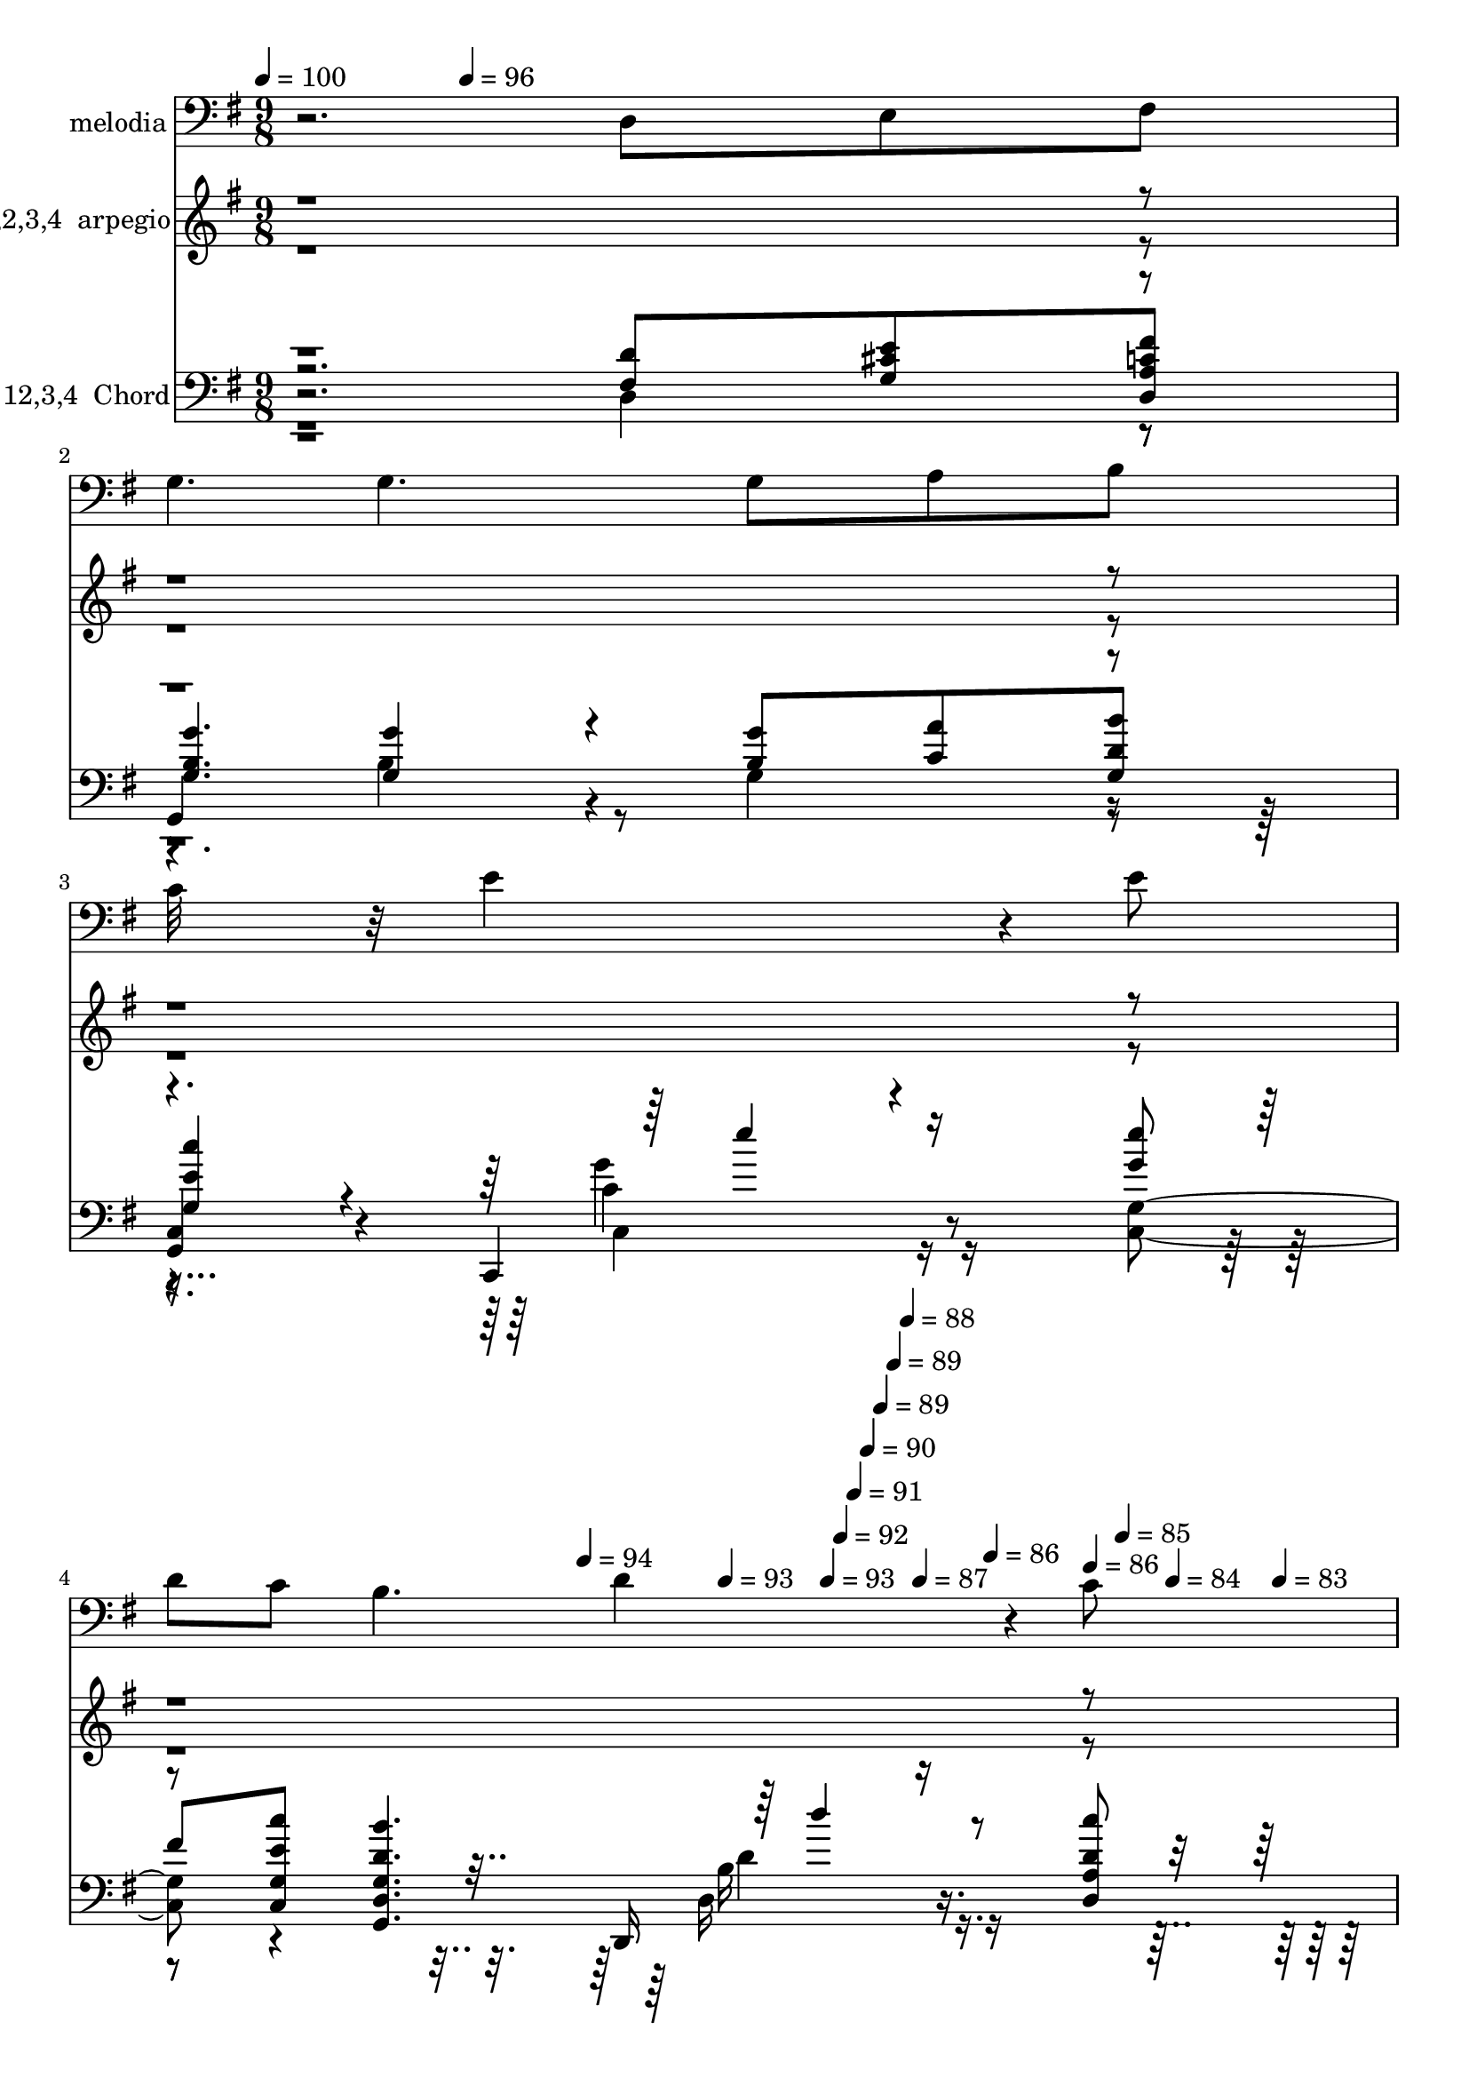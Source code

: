 % Lily was here -- automatically converted by c:/Program Files (x86)/LilyPond/usr/bin/midi2ly.py from mid/108.mid
\version "2.14.0"

\layout {
  \context {
    \Voice
    \remove "Note_heads_engraver"
    \consists "Completion_heads_engraver"
    \remove "Rest_engraver"
    \consists "Completion_rest_engraver"
  }
}

trackAchannelA = {


  \key g \major
    
  \set Staff.instrumentName = "untitled"
  
  \time 9/8 
  

  \key g \major
  
  \tempo 4 = 100 
  \skip 4. 
  \tempo 4 = 96 
  \skip 4*1727/120 
  \tempo 4 = 94 
  \skip 4*21/120 
  \tempo 4 = 93 
  \skip 4*17/120 
  \tempo 4 = 93 
  \skip 4*17/120 
  \tempo 4 = 92 
  \skip 4*18/120 
  \tempo 4 = 91 
  \skip 4*17/120 
  \tempo 4 = 90 
  \skip 4*17/120 
  \tempo 4 = 89 
  \skip 4*17/120 
  \tempo 4 = 89 
  \skip 4*17/120 
  \tempo 4 = 88 
  \skip 4*17/120 
  \tempo 4 = 87 
  \skip 4*17/120 
  \tempo 4 = 86 
  \skip 4*18/120 
  \tempo 4 = 86 
  \skip 4*17/120 
  \tempo 4 = 85 
  \skip 4*21/120 
  \tempo 4 = 84 
  \skip 4*17/120 
  \tempo 4 = 83 
  \skip 4*17/120 
  \tempo 4 = 82 
  \skip 4*18/120 
  \tempo 4 = 82 
  \skip 4*17/120 
  \tempo 4 = 81 
  \skip 4*17/120 
  \tempo 4 = 80 
  \skip 4*17/120 
  \tempo 4 = 79 
  \skip 4*17/120 
  \tempo 4 = 78 
  \skip 4*17/120 
  \tempo 4 = 77 
  \skip 4*17/120 
  \tempo 4 = 77 
  \skip 4*18/120 
  \tempo 4 = 76 
  \skip 4*17/120 
  \tempo 4 = 75 
  \skip 4*17/120 
  \tempo 4 = 74 
  \skip 4*21/120 
  \tempo 4 = 73 
  \skip 4*17/120 
  \tempo 4 = 73 
  \skip 4*18/120 
  \tempo 4 = 72 
  \skip 4*17/120 
  \tempo 4 = 71 
  \skip 4*17/120 
  \tempo 4 = 70 
  \skip 4*17/120 
  \tempo 4 = 69 
  \skip 4*17/120 
  \tempo 4 = 69 
  \skip 4*17/120 
  \tempo 4 = 68 
  \skip 4*5/120 
  \tempo 4 = 67 
  \skip 4*4/120 
  \tempo 4 = 70 
  \skip 4*4/120 
  \tempo 4 = 74 
  \skip 4*4/120 
  \tempo 4 = 77 
  \skip 4*5/120 
  \tempo 4 = 82 
  \skip 4*4/120 
  \tempo 4 = 86 
  \skip 4*4/120 
  \tempo 4 = 89 
  \skip 4*5/120 
  \tempo 4 = 93 
  \skip 4*4/120 
  \tempo 4 = 97 
  \skip 4*8091/120 
  \tempo 4 = 98 
  \skip 4*17/120 
  \tempo 4 = 97 
  \skip 4*18/120 
  \tempo 4 = 97 
  \skip 4*17/120 
  \tempo 4 = 96 
  \skip 4*17/120 
  \tempo 4 = 95 
  \skip 4*13/120 
  \tempo 4 = 94 
  \skip 4*17/120 
  \tempo 4 = 93 
  \skip 4*17/120 
  \tempo 4 = 93 
  \skip 4*17/120 
  \tempo 4 = 92 
  \skip 4*13/120 
  \tempo 4 = 91 
  \skip 4*17/120 
  \tempo 4 = 90 
  \skip 4*17/120 
  \tempo 4 = 89 
  \skip 4*17/120 
  \tempo 4 = 89 
  \skip 4*13/120 
  \tempo 4 = 88 
  \skip 4*17/120 
  \tempo 4 = 87 
  \skip 4*18/120 
  \tempo 4 = 86 
  \skip 4*17/120 
  \tempo 4 = 86 
  \skip 4*13/120 
  \tempo 4 = 85 
  \skip 4*17/120 
  \tempo 4 = 84 
  \skip 4*17/120 
  \tempo 4 = 83 
  \skip 4*17/120 
  \tempo 4 = 82 
  \skip 4*17/120 
  \tempo 4 = 82 
  \skip 4*13/120 
  \tempo 4 = 81 
  \skip 4*17/120 
  \tempo 4 = 80 
  \skip 4*17/120 
  \tempo 4 = 79 
  \skip 4*17/120 
  \tempo 4 = 78 
  \skip 4*13/120 
  \tempo 4 = 77 
  \skip 4*17/120 
  \tempo 4 = 77 
  \skip 4*18/120 
  \tempo 4 = 76 
  \skip 4*17/120 
  \tempo 4 = 75 
  \skip 4*13/120 
  \tempo 4 = 74 
  \skip 4*17/120 
  \tempo 4 = 73 
  \skip 4*17/120 
  \tempo 4 = 73 
  \skip 4*17/120 
  \tempo 4 = 72 
  \skip 4*9/120 
  \tempo 4 = 71 
  \skip 4*4/120 
  \tempo 4 = 73 
  \skip 4*4/120 
  \tempo 4 = 76 
  \skip 4*4/120 
  \tempo 4 = 79 
  \skip 4*5/120 
  \tempo 4 = 82 
  \skip 4*4/120 
  \tempo 4 = 85 
  \skip 4*4/120 
  \tempo 4 = 87 
  \skip 4*5/120 
  \tempo 4 = 90 
  \skip 4*4/120 
  \tempo 4 = 93 
  \skip 4*4/120 
  \tempo 4 = 96 
  \skip 4*7993/120 
  \tempo 4 = 97 
  \skip 4*17/120 
  \tempo 4 = 96 
  \skip 4*13/120 
  \tempo 4 = 95 
  \skip 4*13/120 
  \tempo 4 = 94 
  \skip 4*17/120 
  \tempo 4 = 93 
  \skip 4*13/120 
  \tempo 4 = 93 
  \skip 4*13/120 
  \tempo 4 = 92 
  \skip 4*13/120 
  \tempo 4 = 91 
  \skip 4*17/120 
  \tempo 4 = 90 
  \skip 4*13/120 
  \tempo 4 = 89 
  \skip 4*12/120 
  \tempo 4 = 89 
  \skip 4*13/120 
  \tempo 4 = 88 
  \skip 4*17/120 
  \tempo 4 = 87 
  \skip 4*13/120 
  \tempo 4 = 86 
  \skip 4*13/120 
  \tempo 4 = 86 
  \skip 4*13/120 
  \tempo 4 = 85 
  \skip 4*17/120 
  \tempo 4 = 84 
  \skip 4*13/120 
  \tempo 4 = 83 
  \skip 4*13/120 
  \tempo 4 = 82 
  \skip 4*13/120 
  \tempo 4 = 82 
  \skip 4*17/120 
  \tempo 4 = 81 
  \skip 4*13/120 
  \tempo 4 = 80 
  \skip 4*13/120 
  \tempo 4 = 79 
  \skip 4*12/120 
  \tempo 4 = 78 
  \skip 4*18/120 
  \tempo 4 = 77 
  \skip 4*12/120 
  \tempo 4 = 77 
  \skip 4*13/120 
  \tempo 4 = 76 
  \skip 4*13/120 
  \tempo 4 = 75 
  \skip 4*17/120 
  \tempo 4 = 74 
  \skip 4*13/120 
  \tempo 4 = 73 
  \skip 4*13/120 
  \tempo 4 = 73 
  \skip 4*9/120 
  \tempo 4 = 72 
  \skip 4*4/120 
  \tempo 4 = 73 
  \skip 4*4/120 
  \tempo 4 = 74 
  \skip 4*4/120 
  \tempo 4 = 76 
  \skip 4*5/120 
  \tempo 4 = 77 
  \skip 4*4/120 
  \tempo 4 = 78 
  \skip 4*4/120 
  \tempo 4 = 80 
  \skip 4*5/120 
  \tempo 4 = 82 
  \skip 4*4/120 
  \tempo 4 = 82 
  \skip 4*4/120 
  \tempo 4 = 84 
  \skip 4*4/120 
  \tempo 4 = 86 
  \skip 4*5/120 
  \tempo 4 = 86 
  \skip 4*4/120 
  \tempo 4 = 88 
  \skip 4*4/120 
  \tempo 4 = 89 
  \skip 4*5/120 
  \tempo 4 = 91 
  \skip 4*4/120 
  \tempo 4 = 92 
  \skip 4*4/120 
  \tempo 4 = 93 
  \skip 4*4/120 
  \tempo 4 = 95 
  \skip 4*5/120 
  \tempo 4 = 97 
  \skip 4*8138/120 
  \tempo 4 = 98 
  \skip 4*17/120 
  \tempo 4 = 97 
  \skip 4*13/120 
  \tempo 4 = 97 
  \skip 4*13/120 
  \tempo 4 = 96 
  \skip 4*13/120 
  \tempo 4 = 95 
  \skip 4*17/120 
  \tempo 4 = 94 
  \skip 4*13/120 
  \tempo 4 = 93 
  \skip 4*13/120 
  \tempo 4 = 93 
  \skip 4*13/120 
  \tempo 4 = 92 
  \skip 4*17/120 
  \tempo 4 = 91 
  \skip 4*13/120 
  \tempo 4 = 90 
  \skip 4*13/120 
  \tempo 4 = 89 
  \skip 4*12/120 
  \tempo 4 = 89 
  \skip 4*18/120 
  \tempo 4 = 88 
  \skip 4*12/120 
  \tempo 4 = 87 
  \skip 4*13/120 
  \tempo 4 = 86 
  \skip 4*13/120 
  \tempo 4 = 86 
  \skip 4*17/120 
  \tempo 4 = 85 
  \skip 4*13/120 
  \tempo 4 = 84 
  \skip 4*13/120 
  \tempo 4 = 83 
  \skip 4*13/120 
  \tempo 4 = 82 
  \skip 4*17/120 
  \tempo 4 = 82 
  \skip 4*13/120 
  \tempo 4 = 81 
  \skip 4*13/120 
  \tempo 4 = 80 
  \skip 4*13/120 
  \tempo 4 = 79 
  \skip 4*17/120 
  \tempo 4 = 78 
  \skip 4*13/120 
  \tempo 4 = 77 
  \skip 4*12/120 
  \tempo 4 = 77 
  \skip 4*13/120 
  \tempo 4 = 76 
  \skip 4*17/120 
  \tempo 4 = 75 
  \skip 4*13/120 
  \tempo 4 = 74 
  \skip 4*13/120 
  \tempo 4 = 73 
  \skip 4*4/120 
  \tempo 4 = 73 
  \skip 4*5/120 
  \tempo 4 = 75 
  \skip 4*4/120 
  \tempo 4 = 77 
  \skip 4*4/120 
  \tempo 4 = 77 
  \skip 4*5/120 
  \tempo 4 = 79 
  \skip 4*4/120 
  \tempo 4 = 81 
  \skip 4*4/120 
  \tempo 4 = 82 
  \skip 4*4/120 
  \tempo 4 = 83 
  \skip 4*5/120 
  \tempo 4 = 85 
  \skip 4*4/120 
  \tempo 4 = 86 
  \skip 4*4/120 
  \tempo 4 = 87 
  \skip 4*5/120 
  \tempo 4 = 89 
  \skip 4*4/120 
  \tempo 4 = 89 
  \skip 4*4/120 
  \tempo 4 = 91 
  \skip 4*4/120 
  \tempo 4 = 93 
  \skip 4*5/120 
  \tempo 4 = 93 
  \skip 4*4/120 
  \tempo 4 = 95 
  \skip 4*4/120 
  \tempo 4 = 97 
  \skip 4*7937/120 
  \tempo 4 = 97 
  \skip 4*14/120 
  \tempo 4 = 96 
  \skip 4*7/120 
  \tempo 4 = 95 
  \skip 4*14/120 
  \tempo 4 = 94 
  \skip 4*7/120 
  \tempo 4 = 94 
  \skip 4*14/120 
  \tempo 4 = 93 
  \skip 4*7/120 
  \tempo 4 = 92 
  \skip 32 
  \tempo 4 = 91 
  \skip 4*7/120 
  \tempo 4 = 90 
  \skip 4*14/120 
  \tempo 4 = 90 
  \skip 4*7/120 
  \tempo 4 = 89 
  \skip 4*14/120 
  \tempo 4 = 88 
  \skip 4*7/120 
  \tempo 4 = 87 
  \skip 4*14/120 
  \tempo 4 = 87 
  \skip 4*7/120 
  \tempo 4 = 86 
  \skip 4*14/120 
  \tempo 4 = 85 
  \skip 4*7/120 
  \tempo 4 = 84 
  \skip 4*14/120 
  \tempo 4 = 83 
  \skip 4*7/120 
  \tempo 4 = 82 
  \skip 32 
  \tempo 4 = 82 
  \skip 4*7/120 
  \tempo 4 = 81 
  \skip 4*14/120 
  \tempo 4 = 80 
  \skip 4*7/120 
  \tempo 4 = 79 
  \skip 4*14/120 
  \tempo 4 = 78 
  \skip 4*7/120 
  \tempo 4 = 78 
  \skip 4*14/120 
  \tempo 4 = 77 
  \skip 4*7/120 
  \tempo 4 = 76 
  \skip 4*14/120 
  \tempo 4 = 75 
  \skip 4*7/120 
  \tempo 4 = 75 
  \skip 4*14/120 
  \tempo 4 = 74 
  \skip 4*8/120 
  \tempo 4 = 73 
  \skip 4*14/120 
  \tempo 4 = 72 
  \skip 4*7/120 
  \tempo 4 = 71 
  \skip 4*14/120 
  \tempo 4 = 71 
  \skip 4*7/120 
  \tempo 4 = 70 
  \skip 4*14/120 
  \tempo 4 = 69 
  \skip 4*7/120 
  \tempo 4 = 68 
  \skip 4*14/120 
  \tempo 4 = 67 
  \skip 4*7/120 
  \tempo 4 = 67 
  \skip 4*14/120 
  \tempo 4 = 66 
  \skip 4*7/120 
  \tempo 4 = 65 
  \skip 32 
  | % 69
  
  \tempo 4 = 64 
  \skip 4*7/120 
  \tempo 4 = 63 
  \skip 4*14/120 
  \tempo 4 = 62 
  \skip 4*7/120 
  \tempo 4 = 62 
  \skip 4*14/120 
  \tempo 4 = 61 
  \skip 4*7/120 
  \tempo 4 = 60 
  \skip 4*14/120 
  \tempo 4 = 59 
  \skip 4*7/120 
  \tempo 4 = 59 
  \skip 4*14/120 
  \tempo 4 = 58 
  \skip 4*7/120 
  \tempo 4 = 57 
  \skip 4*14/120 
  \tempo 4 = 56 
  \skip 4*7/120 
  \tempo 4 = 55 
  \skip 32 
  \tempo 4 = 55 
  \skip 4*7/120 
  \tempo 4 = 54 
  \skip 4*14/120 
  \tempo 4 = 53 
  \skip 4*7/120 
  \tempo 4 = 52 
  
}

trackA = <<
  \context Voice = voiceA \trackAchannelA
>>


trackBchannelA = {
  
  \set Staff.instrumentName = "melodia"
  
}

trackBchannelB = \relative c {
  r2. d8 e fis 
  | % 2
  g4. g g8 a b 
  | % 3
  c32*11 r32 e4*261/120 r4*39/120 e8 
  | % 4
  d c b4. d4*169/120 r4*11/120 c8 
  | % 5
  b a4*47/120 r4*13/120 g4*222/120 r4*78/120 e8 fis 
  | % 6
  g4*154/120 r4*26/120 g4*153/120 r4*27/120 g8 a b 
  | % 7
  e,4*156/120 r4*24/120 e4*145/120 r4*35/120 e8 fis g 
  | % 8
  a4*148/120 r4*32/120 a4*144/120 r4*36/120 a4*47/120 r4*13/120 g16. 
  r32 a8 
  | % 9
  b4*319/120 r4*41/120 b8 a b 
  | % 10
  c4*163/120 r4*17/120 c16*5 r16 c8 d e4*47/120 r4*13/120 
  | % 11
  e4*162/120 r4*18/120 d4*152/120 r4*28/120 d8 c b 
  | % 12
  a4*163/120 r4*17/120 a4*153/120 r4*27/120 a4*56/120 r4*4/120 b8 
  cis4*41/120 r4*19/120 
  | % 13
  d4*327/120 r4*33/120 d4*49/120 r4*11/120 c4*50/120 r4*10/120 b4*51/120 
  r4*10/120 b4*167/120 r4*12/120 a4*156/120 r4*24/120 a8 b c 
  | % 15
  c4. b b8 a b 
  | % 16
  d4. b4*141/120 r4*39/120 b8 a g4*43/120 r4*17/120 
  | % 17
  a4*314/120 r4*46/120 d,8 e fis 
  | % 18
  g4. g g8 a b 
  | % 19
  c32*11 r32 e4*261/120 r4*39/120 e8 
  | % 20
  d c b4. d4*169/120 r4*11/120 c8 
  | % 21
  b a4*47/120 r4*13/120 g4*222/120 r4*78/120 e8 fis 
  | % 22
  g4*154/120 r4*26/120 g4*153/120 r4*27/120 g8 a b 
  | % 23
  e,4*156/120 r4*24/120 e4*145/120 r4*35/120 e8 fis g 
  | % 24
  a4*148/120 r4*32/120 a4*144/120 r4*36/120 a4*47/120 r4*13/120 g16. 
  r32 a8 
  | % 25
  b4*319/120 r4*41/120 b8 a b 
  | % 26
  c4*163/120 r4*17/120 c16*5 r16 c8 d e4*47/120 r4*13/120 
  | % 27
  e4*162/120 r4*18/120 d4*152/120 r4*28/120 d8 c b 
  | % 28
  a4*163/120 r4*17/120 a4*153/120 r4*27/120 a4*56/120 r4*4/120 b8 
  cis4*41/120 r4*19/120 
  | % 29
  d4*327/120 r4*33/120 d4*49/120 r4*11/120 c4*50/120 r4*10/120 b4*51/120 
  r4*10/120 b4*167/120 r4*12/120 a4*156/120 r4*24/120 a8 b c 
  | % 31
  c4. b b8 a b 
  | % 32
  d4. b4*141/120 r4*39/120 b8 a g4*43/120 r4*17/120 
  | % 33
  a4*314/120 r4*46/120 d,8 e fis 
  | % 34
  g4. g g8 a b 
  | % 35
  c32*11 r32 e4*261/120 r4*39/120 e8 
  | % 36
  d c b4. d4*169/120 r4*11/120 c8 
  | % 37
  r8 a4*47/120 r4*13/120 g4*222/120 r4*19/120 d8 e fis g4*154/120 
  r4*26/120 g4*153/120 r4*27/120 g8 a b e,4*156/120 r4*24/120 e4*145/120 
  r4*35/120 e8 fis g a4*148/120 r4*32/120 a4*144/120 r4*36/120 a4*47/120 
  r4*13/120 g16. r32 a8 b4*319/120 r4*41/120 b8 a b c4*163/120 
  r4*17/120 c16*5 r16 c8 d e4*47/120 r4*13/120 e4*162/120 r4*18/120 d4*152/120 
  r4*28/120 d8 c b a4*163/120 r4*17/120 a4*153/120 r4*27/120 a4*56/120 
  r4*4/120 b8 cis4*41/120 r4*19/120 d4*327/120 r4*33/120 d4*49/120 
  r4*11/120 c4*50/120 r4*10/120 b4*51/120 r4*10/120 b4*167/120 
  r4*12/120 a4*156/120 r4*24/120 a8 b c c4. b b8 a b d4. b4*141/120 
  r4*39/120 b8 a g4*43/120 r4*17/120 a4*314/120 r4*46/120 d,8 e 
  fis g4. g g8 a b c32*11 r32 e4*261/120 r4*39/120 e8 d c b4. d4*169/120 
  r4*11/120 c8 b a4*47/120 r4*13/120 g4*222/120 r4*19/120 d8 e 
  fis g4*154/120 r4*26/120 g4*153/120 r4*27/120 g8 a b e,4*156/120 
  r4*24/120 e4*145/120 r4*35/120 e8 fis g a4*148/120 r4*32/120 a4*144/120 
  r4*36/120 a4*47/120 r4*13/120 g16. r32 a8 b4*319/120 r4*41/120 b8 
  a b c4*163/120 r4*17/120 c16*5 r16 c8 d e4*47/120 r4*13/120 e4*162/120 
  r4*18/120 d4*152/120 r4*28/120 d8 c b a4*163/120 r4*17/120 a4*153/120 
  r4*27/120 a4*56/120 r4*4/120 b8 cis4*41/120 r4*19/120 d4*327/120 
  r4*33/120 d4*49/120 r4*11/120 c4*50/120 r4*10/120 b4*51/120 r4*10/120 b4*167/120 
  r4*12/120 a4*156/120 r4*24/120 a8 b c c4. b b8 a b d4. b4*141/120 
  r4*39/120 b8 a g4*43/120 r4*17/120 a4*314/120 r4*46/120 d,8 e 
  fis g4. g g8 a b c32*11 r32 e4*261/120 r4*39/120 e8 d c b4. d4*169/120 
  r4*11/120 c8 b a4*47/120 r4*13/120 g4*222/120 
}

trackB = <<

  \clef bass
  
  \context Voice = voiceA \trackBchannelA
  \context Voice = voiceB \trackBchannelB
>>


trackCchannelA = {
  
  \set Staff.instrumentName = "1,2,3,4  arpegio"
  
}

trackCchannelB = \relative c {
  \voiceTwo
  r8*45 g''4*54/120 r4*6/120 a4*54/120 r4*6/120 b4*54/120 r4*6/120 g,4*54/120 
  r4*6/120 b4*54/120 r4*6/120 g'4*54/120 r4*6/120 b4*54/120 r4*6/120 c4*54/120 
  r4*6/120 d,,4*54/120 r4*6/120 
  | % 7
  e4*54/120 r4*6/120 g4*54/120 r4*6/120 c4*54/120 r4*6/120 e4*54/120 
  r4*6/120 g4*54/120 r4*6/120 c4*54/120 r4*6/120 d,,4*54/120 r4*6/120 e4*54/120 
  r4*6/120 fis4*54/120 r4*6/120 
  | % 8
  g4*54/120 r4*6/120 a4*54/120 r4*6/120 d4*54/120 r4*6/120 fis4*54/120 
  r4*6/120 a4*54/120 r4*6/120 d,,4*54/120 r4*6/120 fis4*54/120 
  r4*6/120 g4*54/120 r4*6/120 a4*54/120 r4*6/120 
  | % 9
  b4*54/120 r4*6/120 d4*54/120 r4*6/120 g4*54/120 r4*6/120 b4*160/120 
  r4*20/120 b,4*54/120 r4*6/120 d4*54/120 r4*6/120 e4*54/120 r4*6/120 
  | % 10
  fis4*54/120 r4*6/120 g4*54/120 r4*6/120 c4*54/120 r4*6/120 e,,4*54/120 
  r4*6/120 g4*54/120 r4*6/120 c4*54/120 r4*6/120 d4*54/120 r4*6/120 e4*54/120 
  r4*6/120 g4*54/120 r4*6/120 
  | % 11
  c4*54/120 r4*6/120 e,,4*54/120 r4*6/120 g4*54/120 r4*6/120 b4*54/120 
  r4*6/120 c4*54/120 r4*6/120 d4*54/120 r4*6/120 g4*54/120 r4*6/120 a4*54/120 
  r4*6/120 b4*54/120 r4*6/120 
  | % 12
  c4*54/120 r4*6/120 d,,4*54/120 r4*6/120 fis4*54/120 r4*6/120 a4*54/120 
  r4*6/120 d4*54/120 r4*6/120 fis4*54/120 r4*6/120 a4*54/120 r4*6/120 b4*54/120 
  r4*6/120 cis,,4*54/120 r4*6/120 
  | % 13
  d4*54/120 r4*6/120 e4*54/120 r4*6/120 fis4*54/120 r4*6/120 a4*182/120 
  r4*58/120 a'4*54/120 r4*6/120 c4*54/120 r4*6/120 
  | % 14
  d,,4*54/120 r4*6/120 g4*54/120 r4*6/120 a4*54/120 r4*6/120 b4*54/120 
  r4*6/120 d4*54/120 r4*6/120 fis4*54/120 r4*6/120 a4*54/120 r4*6/120 b4*54/120 
  r4*6/120 c4*54/120 r4*6/120 
  | % 15
  d,,4*54/120 r4*6/120 g4*54/120 r4*6/120 a4*54/120 r4*6/120 b4*54/120 
  r4*6/120 c4*54/120 r4*6/120 d4*54/120 r4*6/120 g4*54/120 r4*6/120 a4*54/120 
  r4*6/120 b4*54/120 r4*6/120 
  | % 16
  d,,4*54/120 r4*6/120 g4*54/120 r4*6/120 b4*54/120 r4*6/120 d4*54/120 
  r4*6/120 g4*54/120 r4*6/120 b4*54/120 r4*6/120 d,,4*54/120 r4*6/120 g4*54/120 
  r4*6/120 a4*54/120 r4*11/120 d4*160/120 r32*25 
  | % 18
  d4*54/120 r4*6/120 fis4*54/120 r4*6/120 g4*54/120 r4*6/120 b4*54/120 
  r4*6/120 g,4*54/120 r4*6/120 b4*54/120 r4*6/120 c4*54/120 r4*6/120 g'4*54/120 
  r4*6/120 a4*54/120 r4*6/120 
  | % 19
  b4*54/120 r4*6/120 c4*54/120 r4*6/120 e,,4*54/120 r4*6/120 g4*177/120 
  r4*303/120 b4*54/120 r4*6/120 c4*54/120 r4*6/120 d4*54/120 r4*6/120 g4*54/120 
  r4*6/120 b4*54/120 r4*6/120 c4*54/120 r4*6/120 d,,4*54/120 r4*6/120 
  | % 21
  g4*54/120 r4*6/120 a4*54/120 r4*8/120 g4*227/120 r4*191/120 
  | % 22
  g'4*54/120 r4*6/120 a4*54/120 r4*6/120 b4*54/120 r4*6/120 g,4*54/120 
  r4*6/120 b4*54/120 r4*6/120 g'4*54/120 r4*6/120 b4*54/120 r4*6/120 c4*54/120 
  r4*6/120 d,,4*54/120 r4*6/120 
  | % 23
  e4*54/120 r4*6/120 g4*54/120 r4*6/120 c4*54/120 r4*6/120 e4*54/120 
  r4*6/120 g4*54/120 r4*6/120 c4*54/120 r4*6/120 d,,4*54/120 r4*6/120 e4*54/120 
  r4*6/120 fis4*54/120 r4*6/120 
  | % 24
  g4*54/120 r4*6/120 a4*54/120 r4*6/120 d4*54/120 r4*6/120 fis4*54/120 
  r4*6/120 a4*54/120 r4*6/120 d,,4*54/120 r4*6/120 fis4*54/120 
  r4*6/120 g4*54/120 r4*6/120 a4*54/120 r4*6/120 
  | % 25
  b4*54/120 r4*6/120 d4*54/120 r4*6/120 g4*54/120 r4*6/120 b4*160/120 
  r4*20/120 b,4*54/120 r4*6/120 d4*54/120 r4*6/120 e4*54/120 r4*6/120 
  | % 26
  fis4*54/120 r4*6/120 g4*54/120 r4*6/120 c4*54/120 r4*6/120 e,,4*54/120 
  r4*6/120 g4*54/120 r4*6/120 c4*54/120 r4*6/120 d4*54/120 r4*6/120 e4*54/120 
  r4*6/120 g4*54/120 r4*6/120 
  | % 27
  c4*54/120 r4*6/120 e,,4*54/120 r4*6/120 g4*54/120 r4*6/120 b4*54/120 
  r4*6/120 c4*54/120 r4*6/120 d4*54/120 r4*6/120 g4*54/120 r4*6/120 a4*54/120 
  r4*6/120 b4*54/120 r4*6/120 
  | % 28
  c4*54/120 r4*6/120 d,,4*54/120 r4*6/120 fis4*54/120 r4*6/120 a4*54/120 
  r4*6/120 d4*54/120 r4*6/120 fis4*54/120 r4*6/120 a4*54/120 r4*6/120 b4*54/120 
  r4*6/120 cis,,4*54/120 r4*6/120 
  | % 29
  d4*54/120 r4*6/120 e4*54/120 r4*6/120 fis4*54/120 r4*6/120 a4*182/120 
  r4*58/120 a'4*54/120 r4*6/120 c4*54/120 r4*6/120 
  | % 30
  d,,4*54/120 r4*6/120 g4*54/120 r4*6/120 a4*54/120 r4*6/120 b4*54/120 
  r4*6/120 d4*54/120 r4*6/120 fis4*54/120 r4*6/120 a4*54/120 r4*6/120 b4*54/120 
  r4*6/120 c4*54/120 r4*6/120 
  | % 31
  d,,4*54/120 r4*6/120 g4*54/120 r4*6/120 a4*54/120 r4*6/120 b4*54/120 
  r4*6/120 c4*54/120 r4*6/120 d4*54/120 r4*6/120 g4*54/120 r4*6/120 a4*54/120 
  r4*6/120 b4*54/120 r4*6/120 
  | % 32
  d,,4*54/120 r4*6/120 g4*54/120 r4*6/120 b4*54/120 r4*6/120 d4*54/120 
  r4*6/120 g4*54/120 r4*6/120 b4*54/120 r4*6/120 d,,4*54/120 r4*6/120 g4*54/120 
  r4*6/120 a4*54/120 r4*11/120 d4*160/120 r32*25 
  | % 34
  d4*54/120 r4*6/120 fis4*54/120 r4*6/120 g4*54/120 r4*6/120 b4*54/120 
  r4*6/120 g,4*54/120 r4*6/120 b4*54/120 r4*6/120 c4*54/120 r4*6/120 g'4*54/120 
  r4*6/120 a4*54/120 r4*6/120 
  | % 35
  b4*54/120 r4*6/120 c4*54/120 r4*6/120 e,,4*54/120 r4*6/120 g4*177/120 
  r4*303/120 b4*54/120 r4*6/120 c4*54/120 r4*6/120 d4*54/120 r4*6/120 g4*54/120 
  r4*6/120 b4*54/120 r4*6/120 c4*54/120 r4*6/120 d,,4*54/120 r4*6/120 
  | % 37
  g4*54/120 r4*6/120 a4*54/120 r4*8/120 g4*227/120 r4*192/120 g'4*54/120 
  r4*6/120 a4*54/120 r4*6/120 b4*54/120 r4*6/120 g,4*54/120 r4*6/120 b4*54/120 
  r4*6/120 g'4*54/120 r4*6/120 b4*54/120 r4*6/120 c4*54/120 r4*6/120 d,,4*54/120 
  r4*6/120 e4*54/120 r4*6/120 g4*54/120 r4*6/120 c4*54/120 r4*6/120 e4*54/120 
  r4*6/120 g4*54/120 r4*6/120 c4*54/120 r4*6/120 d,,4*54/120 r4*6/120 e4*54/120 
  r4*6/120 fis4*54/120 r4*6/120 g4*54/120 r4*6/120 a4*54/120 r4*6/120 d4*54/120 
  r4*6/120 fis4*54/120 r4*6/120 a4*54/120 r4*6/120 d,,4*54/120 
  r4*6/120 fis4*54/120 r4*6/120 g4*54/120 r4*6/120 a4*54/120 r4*6/120 b4*54/120 
  r4*6/120 d4*54/120 r4*6/120 g4*54/120 r4*6/120 b4*160/120 r4*20/120 b,4*54/120 
  r4*6/120 d4*54/120 r4*6/120 e4*54/120 r4*6/120 fis4*54/120 r4*6/120 g4*54/120 
  r4*6/120 c4*54/120 r4*6/120 e,,4*54/120 r4*6/120 g4*54/120 r4*6/120 c4*54/120 
  r4*6/120 d4*54/120 r4*6/120 e4*54/120 r4*6/120 g4*54/120 r4*6/120 c4*54/120 
  r4*6/120 e,,4*54/120 r4*6/120 g4*54/120 r4*6/120 b4*54/120 r4*6/120 c4*54/120 
  r4*6/120 d4*54/120 r4*6/120 g4*54/120 r4*6/120 a4*54/120 r4*6/120 b4*54/120 
  r4*6/120 c4*54/120 r4*6/120 d,,4*54/120 r4*6/120 fis4*54/120 
  r4*6/120 a4*54/120 r4*6/120 d4*54/120 r4*6/120 fis4*54/120 r4*6/120 a4*54/120 
  r4*6/120 b4*54/120 r4*6/120 cis,,4*54/120 r4*6/120 d4*54/120 
  r4*6/120 e4*54/120 r4*6/120 fis4*54/120 r4*6/120 a4*182/120 r4*58/120 a'4*54/120 
  r4*6/120 c4*54/120 r4*6/120 d,,4*54/120 r4*6/120 g4*54/120 r4*6/120 a4*54/120 
  r4*6/120 b4*54/120 r4*6/120 d4*54/120 r4*6/120 fis4*54/120 r4*6/120 a4*54/120 
  r4*6/120 b4*54/120 r4*6/120 c4*54/120 r4*6/120 d,,4*54/120 r4*6/120 g4*54/120 
  r4*6/120 a4*54/120 r4*6/120 b4*54/120 r4*6/120 c4*54/120 r4*6/120 d4*54/120 
  r4*6/120 g4*54/120 r4*6/120 a4*54/120 r4*6/120 b4*54/120 r4*6/120 d,,4*54/120 
  r4*6/120 g4*54/120 r4*6/120 b4*54/120 r4*6/120 d4*54/120 r4*6/120 g4*54/120 
  r4*6/120 b4*54/120 r4*6/120 d,,4*54/120 r4*6/120 g4*54/120 r4*6/120 a4*54/120 
  r4*11/120 d4*160/120 r32*25 d4*54/120 r4*6/120 fis4*54/120 r4*6/120 g4*54/120 
  r4*6/120 b4*54/120 r4*6/120 g,4*54/120 r4*6/120 b4*54/120 r4*6/120 c4*54/120 
  r4*6/120 g'4*54/120 r4*6/120 a4*54/120 r4*6/120 b4*54/120 r4*6/120 c4*54/120 
  r4*6/120 e,,4*54/120 r4*6/120 g4*177/120 r4*303/120 b4*54/120 
  r4*6/120 c4*54/120 r4*6/120 d4*54/120 r4*6/120 g4*54/120 r4*6/120 b4*54/120 
  r4*6/120 c4*54/120 r4*6/120 d,,4*54/120 r4*6/120 g4*54/120 r4*6/120 a4*54/120 
  r4*8/120 g4*227/120 r4*192/120 g'4*54/120 r4*6/120 a4*54/120 
  r4*6/120 b4*54/120 r4*6/120 g,4*54/120 r4*6/120 b4*54/120 r4*6/120 g'4*54/120 
  r4*6/120 b4*54/120 r4*6/120 c4*54/120 r4*6/120 d,,4*54/120 r4*6/120 e4*54/120 
  r4*6/120 g4*54/120 r4*6/120 c4*54/120 r4*6/120 e4*54/120 r4*6/120 g4*54/120 
  r4*6/120 c4*54/120 r4*6/120 d,,4*54/120 r4*6/120 e4*54/120 r4*6/120 fis4*54/120 
  r4*6/120 g4*54/120 r4*6/120 a4*54/120 r4*6/120 d4*54/120 r4*6/120 fis4*54/120 
  r4*6/120 a4*54/120 r4*6/120 d,,4*54/120 r4*6/120 fis4*54/120 
  r4*6/120 g4*54/120 r4*6/120 a4*54/120 r4*6/120 b4*54/120 r4*6/120 d4*54/120 
  r4*6/120 g4*54/120 r4*6/120 b4*160/120 r4*20/120 b,4*54/120 r4*6/120 d4*54/120 
  r4*6/120 e4*54/120 r4*6/120 fis4*54/120 r4*6/120 g4*54/120 r4*6/120 c4*54/120 
  r4*6/120 e,,4*54/120 r4*6/120 g4*54/120 r4*6/120 c4*54/120 r4*6/120 d4*54/120 
  r4*6/120 e4*54/120 r4*6/120 g4*54/120 r4*6/120 c4*54/120 r4*6/120 e,,4*54/120 
  r4*6/120 g4*54/120 r4*6/120 b4*54/120 r4*6/120 c4*54/120 r4*6/120 d4*54/120 
  r4*6/120 g4*54/120 r4*6/120 a4*54/120 r4*6/120 b4*54/120 r4*6/120 c4*54/120 
  r4*6/120 d,,4*54/120 r4*6/120 fis4*54/120 r4*6/120 a4*54/120 
  r4*6/120 d4*54/120 r4*6/120 fis4*54/120 r4*6/120 a4*54/120 r4*6/120 b4*54/120 
  r4*6/120 cis,,4*54/120 r4*6/120 d4*54/120 r4*6/120 e4*54/120 
  r4*6/120 fis4*54/120 r4*6/120 a4*182/120 r4*58/120 a'4*54/120 
  r4*6/120 c4*54/120 r4*6/120 d,,4*54/120 r4*6/120 g4*54/120 r4*6/120 a4*54/120 
  r4*6/120 b4*54/120 r4*6/120 d4*54/120 r4*6/120 fis4*54/120 r4*6/120 a4*54/120 
  r4*6/120 b4*54/120 r4*6/120 c4*54/120 r4*6/120 d,,4*54/120 r4*6/120 g4*54/120 
  r4*6/120 a4*54/120 r4*6/120 b4*54/120 r4*6/120 c4*54/120 r4*6/120 d4*54/120 
  r4*6/120 g4*54/120 r4*6/120 a4*54/120 r4*6/120 b4*54/120 r4*6/120 d,,4*54/120 
  r4*6/120 g4*54/120 r4*6/120 b4*54/120 r4*6/120 d4*54/120 r4*6/120 g4*54/120 
  r4*6/120 b4*54/120 r4*6/120 d,,4*54/120 r4*6/120 g4*54/120 r4*6/120 a4*54/120 
  r4*11/120 d4*160/120 r32*25 d4*54/120 r4*6/120 fis4*54/120 r4*6/120 g4*54/120 
  r4*6/120 b4*54/120 r4*6/120 g,4*54/120 r4*6/120 b4*54/120 r4*6/120 c4*54/120 
  r4*6/120 g'4*54/120 r4*6/120 a4*54/120 r4*6/120 b4*54/120 r4*6/120 c4*54/120 
  r4*6/120 e,,4*54/120 r4*6/120 g4*177/120 r4*303/120 b4*54/120 
  r4*6/120 c4*54/120 r4*6/120 d4*54/120 r4*6/120 g4*54/120 r4*6/120 b4*54/120 
  r4*6/120 c4*54/120 r4*6/120 d,,4*54/120 r4*6/120 g4*54/120 r4*6/120 a4*54/120 
  r4*8/120 g4*227/120 
}

trackCchannelBvoiceB = \relative c {
  \voiceOne
  r4*57 a''4*54/120 r4*8586/120 a4*54/120 r4*8587/120 a4*54/120 
  r4*8587/120 a4*54/120 
}

trackC = <<
  \context Voice = voiceA \trackCchannelA
  \context Voice = voiceB \trackCchannelB
  \context Voice = voiceC \trackCchannelBvoiceB
>>


trackDchannelA = {
  
  \set Staff.instrumentName = "12,3,4  Chord"
  
}

trackDchannelB = \relative c {
  \voiceThree
  r2. <d' fis, >8 <g, cis e > <a c fis d, > 
  | % 2
  <g' g, b >4. <g, g' >4*152/120 r4*28/120 <g' b, >8 <a c, > 
  <b d, g, > 
  | % 3
  <g, c' e, >4*161/120 r4*19/120 c,,4*217/120 r4*83/120 <g''' e' >8 
  | % 4
  fis <c, g' e' c' > <b'' d,, g, d'' g, >4. d,,,16*5 r16 <d'' d, c'' a, >8 
  | % 5
  <d g, d > <d, c' fis, a' > g,,4*185/120 r4*55/120 <d'' d' >8 
  <g cis e d, > <d a' fis' c > 
  | % 6
  <g' b, g >4. g4*141/120 r4*39/120 <g b, g >8 <a g, c > <d, b' g, > 
  | % 7
  <e c, g' >4. <e g, c, > <e c, g' >8 <fis d a d, > <g, cis e, g' > 
  | % 8
  <fis a' d,, d' >4. <a' d,, fis d' > <d,, d' fis, a' >8 <d' g d, > 
  <d, a'' fis, d' > 
  | % 9
  g4*283/120 r4*77/120 <b' g, g' >8 <a fis > <g, g' > 
  | % 10
  <g e' c, c'' >4. <e' c, c'' g, > <c, g' e' >8 <c g'' g, d'' > 
  <c c' g' > 
  | % 11
  <g'' c, e' g,, >4. <b, g g' d' > <d g, b' >8 <c' d, a' g, > 
  <d, g, g' b > 
  | % 12
  <a' a, fis' d >4. <a, a' fis d > <a' a, fis' >8 <b a, g' > 
  <a, cis' e, > 
  | % 13
  d,,4*279/120 r4*81/120 <d''' b >8 <c a > <g d d, b'' > 
  | % 14
  <b g d, d' >4. <a fis d, d' > <a fis >8 <g b > <d c' a d,, > 
  | % 15
  <g, c' c,, a'' d, >4. <b' d, g,, g' g' > <g, g' b d, >8 <fis d' > 
  <g' g, d' > 
  | % 16
  <b, g' d d' >4. <d g g, > <b' g, d' g >8 <d, g, > <b g' g, > 
  | % 17
  d,4*305/120 r4*55/120 <d' fis, >8 <g, cis > <a c d, > 
  | % 18
  <g b >4. <g' b, g > <g b, >8 <a c, > <g, d' > 
  | % 19
  <c' g, g, e'' c, >4. <c,, e'' >4*245/120 r4*55/120 <e'' g, >8 
  | % 20
  fis, <g, e' c, c'' > <d' d, g, b'' g, >4. <b d' d, d,, d' > 
  <d d, c'' a, >8 
  | % 21
  <d d, g b' > <c d, fis > <g,, b' >4*200/120 r4*40/120 <d'' d' >8 
  <e' cis d, g > <d, c' a > 
  | % 22
  <g b g' >4. <g' b, g > <b, g' >8 <a' g, c > <d, g, > 
  | % 23
  <e g, c, >4. <c, g' e' > <e' g, c, >8 <a, d d, fis' > <g e g' cis, > 
  | % 24
  <fis d' d, a'' >4. <a' d, d, fis > <fis, a' d, >8 <g' e, d' > 
  <d, a'' fis, d' > 
  | % 25
  b''4*316/120 r4*44/120 <g, g' >8 <a' g, fis' > <g g, > 
  | % 26
  <c,, g' e' c' >4. <c c'' e, g, > <g' c, e' c' >8 <d'' g,, g' c,, > 
  <e g, c,, c' > 
  | % 27
  <g, c, e' g,, >4. <d' g,, b g' > <d d, b' g, >8 <d, g, c' a > 
  <g, g' d b' > 
  | % 28
  <d' a a' fis >4. <a' d, a fis' > <a a, fis' >8 <a, g' b > <e' a, cis' > 
  | % 29
  d'4*302/120 r4*58/120 b8 <c a > <d,, b'' g d > 
  | % 30
  <d' d, b'' g >4. <a' d, d, fis' > <a fis >8 <b g > <d,, a'' d, c' > 
  | % 31
  <g c, d' a' >4. <b' d, g,, g'' g, > <b g g, d' >8 <a fis, d' > 
  <g, g' d b' > 
  | % 32
  <d'' b, g' d >4. <b g, d' g > <d, b' g g, >8 <g g, d' > <g b, g > 
  | % 33
  d,,4*301/120 r4*59/120 <d'' fis, >8 <g, cis e > <a d, c' fis > 
  | % 34
  <b g g' >4. <g' g, b > <g b, >8 <a c, > <g, d' b' > 
  | % 35
  <c, g g' e' c' >4. <e'' c,, c' g' c,,, >8*5 <g, e' >8 
  | % 36
  <d' fis, > <e, g, c' c,, > <d b' d,, g g, >4. <d' d,, d, d'' b > 
  <c d,, a' d >8 
  | % 37
  <d, g, d > <a' fis, c' d, > b,,4*183/120 r4*58/120 <d' d, >8 
  <d, g cis e > <d a' c > <g b g' >4. <g' b, g > <g b, >8 <g, c > 
  <b' g, d' > <c,, e' g, >4. <c g' e' > <e' g, c, >8 <a, d d, fis' > 
  <g e g' cis, > <fis d' d, a'' >4. <a' d, d, fis > <d,, d' a' fis, >8 
  <d g' d > <a'' d,, fis d' > <b d, g,, g' >2. <g, b' g >8 <a' g, fis' > 
  <b g g, > <c,, g' e' c' >4. <c c'' e, g, > <g' e' c, c'' >8 <g g' c,, d'' > 
  <e'' g, c,, c' > <g, g, e'' c, >4. <d' g, b, g > <d, d' b g, >8 
  <d g, c' a > <g, g' d b' > <d' a a' fis >4. <a' a, d fis > <a a, fis' >8 
  <a, g' > <cis' a, e' > fis,4*293/120 r4*67/120 <d' b >8 <c a > 
  <d,, g' d b' > <d' d, b'' g >4. <a' d, d, fis' > <a fis >8 r8 <d,, c'' d, > 
  <c'' g, a' d, c, >4. <d, b' g, g' g,, > <g g, d' >8 <a d, fis, > 
  <g, g' d b' > <d'' b, g' d >4. <b g, d' g > <d, b' g g, >8 <g g, d' > 
  <g g, b > d,,8*5 r8 <d'' fis, > <e g, cis > <a, d, c' fis > <b g g' >4. 
  <g' g, b > <g b, >8 <a c, > <b g, d' > <c c,, e' g, g, >4. e4*246/120 
  r4*54/120 <e g, >8 <d fis, > <c,, g' e' c' > <g' g, d'' b' d,, >4. 
  <d' b d,, d' d'' > <c' d,, a' d >8 <b g, d d' > <d,, c' fis, a' > 
  <b g >4*200/120 r4*41/120 <d' d, >8 <d, g cis e > <d fis' a, c > 
  g4*128/120 r4*52/120 <g' g, b >4. <g g, b >8 <a c, g > <b d, g, > 
  <e, c, >4*153/120 r4*27/120 c,4*141/120 r4*39/120 <e' c, g' >8 
  <d, a' d > <g' g, cis e, > <d, d' a' fis, >4. d4 r8 <d' d, a'' fis, > 
  <g e, d' > <a d, d, fis > g,4*316/120 r4*44/120 <b' g, g' >8 
  <fis g, > <g g, > <c c,, e' g, >4. <c,, e' g, c' > <e' g, c, c'' >8 
  <g, c, d'' g, > <c, g'' e' c, > <e'' g, g, c >4. <d g, b, g > 
  <b g, d' d' >8 <d, c' a g, > <g g, d' b' > <fis a a, d >4. <fis d a a' > 
  <fis a a, >8 <b g a, > <a, e' > fis'4*290/120 r4*70/120 <b d >8 
  <c a > <g b d,, d' > <b d, g d, >4. <d, a' d,, fis' > <a' fis >8 
  <b g > <d, c' a d,, > c,4*148/120 r16 g4. r4*2/120 <g' g' d b' >8 
  <a' fis, d' > <b d, g, g' > <b, d' g, d >4. <d b' g g, > <b' g g, d' >8 
  <g d g, > <g g, b > d,4*305/120 r4*55/120 <d' fis, >8 <e g, cis > 
  <d, a' c fis > <b' g' g, >4. <g' b, g > <b, g' >8 <a' c, > <b d, g, > 
  <g, g, c e' c' >4. g'4*236/120 r4*64/120 <e' g, >8 fis, <c, g' e' c' > 
  <d' g, b' d,, g, >4. <d' d, d, b' d,, > <c a, d d, >8 <g, d' b' d,, > 
  <fis c' d, a'' > <g, g, >4*416/120 
}

trackDchannelBvoiceB = \relative c {
  r2. d4 r8 
  | % 2
  g,4*332/120 r4*28/120 g'4 r8 
  | % 3
  <c, g >4*163/120 r4*21/120 c'4*236/120 r8 <g c, >4 r4*247/120 d16*5 
  r4*209/120 g,4*174/120 r2 
  | % 6
  g4*328/120 r4*212/120 
  | % 7
  c,2. r4. 
  | % 8
  d2. r4. 
  | % 9
  b'''4*296/120 r4*244/120 
  | % 10
  c,,,2. r4. 
  | % 11
  g'2. r4. 
  | % 12
  a2. r4*182/120 d4*283/120 r32*5 <d' d, >4 r8 
  | % 14
  g,,2. <d'' d, >4 r4*5 g,,2. r4. 
  | % 17
  d4*308/120 r4*52/120 d'4 r8 
  | % 18
  g,2. g'4 r2 <g' c, >4*249/120 r4*51/120 <c,, g' >4 r4*5 g4*202/120 
  r4*218/120 
  | % 22
  g2. r4. 
  | % 23
  c,2. r4. 
  | % 24
  d2. r4. 
  | % 25
  <g' g, >4*320/120 r4*220/120 
  | % 26
  c,,2. r4. 
  | % 27
  g'2. r4. 
  | % 28
  a2. r4. 
  | % 29
  d4*310/120 r4*50/120 <d' d, >4 r8 
  | % 30
  g,,2. <d'' d, >4 r4*5 g,,2. r4. 
  | % 33
  d'4*305/120 r4*55/120 d4 r8 
  | % 34
  g,2. g'4 r8*9 <g c, >4 r4*5 g,4*194/120 r4*227/120 g2. r4. c,2. 
  r4. d2. r1. c2. r4. g'2. r4. a2. r4. <d'' a, >4*302/120 r4*58/120 <d,, d' >4 
  r8 g,2. <d' d' >4 r4*5 g,2. r4. d'4*305/120 r4*55/120 d4 r8 g,2. 
  r2. g''4*251/120 r4*49/120 <g, c, >4 r4*5 g'4*202/120 r4*219/120 g16*5 
  r16*13 g,4*156/120 r4*24/120 g4*146/120 r4*214/120 d,4*322/120 
  r4*218/120 <g b'' >4*320/120 r4*220/120 c,2. r4. g'2. r4. a2. 
  r4. d4*294/120 r4*66/120 <d' d, >4 r8 g,,2. <d'' d, >4 r8 <d c' a g, >4. 
  <g g, b' d, > r4. g,,2. r4. <a'' fis d >4*313/120 r4*47/120 d,,4 
  r8 g,2. g'4 r2 <e'' c,, >4*241/120 r4*59/120 <c,, g' >4 r4*5 g''4*419/120 
}

trackDchannelBvoiceC = \relative c {
  \voiceFour
  r1. b'4*157/120 r4*387/120 g'4*241/120 r4*423/120 b,16*5 r4*212/120 b,4*181/120 
  r4*409/120 b'4*144/120 r4*1296/120 g,4*305/120 r4*1861/120 a'32*19 
  r4*1869/120 <a' fis d >4*313/120 r4*947/120 c,,,4*252/120 r4*768/120 g'''4*205/120 
  r4*1835/120 d4*325/120 r4*1835/120 fis4*316/120 r4*1844/120 <a fis d >4*313/120 
  r4*1967/120 g,,,4*200/120 r4*4001/120 d'4*304/120 r4*1856/120 <a''' d, fis >4*313/120 
  r4*947/120 c,4*257/120 r4*763/120 g,,4*211/120 r16*7 b''4*153/120 
  r4*387/120 c,,2. r2. fis'4*124/120 r4*236/120 d'4*325/120 r4*1835/120 a4*296/120 
  r4*1864/120 d,,4*316/120 r4*944/120 c''4*245/120 r4*775/120 b,4*421/120 
}

trackDchannelBvoiceD = \relative c {
  \voiceTwo
  r4*1265/120 c4*228/120 r4*436/120 d'4*154/120 r4*211/120 g4*183/120 
  r4*403/120 g,16*5 r16*43 d'4*312/120 r4*1859/120 fis32*19 r4*8344/120 a,4*319/120 
  r4*4121/120 g'4*207/120 r4*3994/120 d,4*310/120 r4*3110/120 c,4*259/120 
  r4*1182/120 g'2. r2. e''4*159/120 r4*381/120 d4*133/120 r4*2387/120 d,,4*301/120 
  r4*3119/120 c4*263/120 
}

trackDchannelBvoiceE = \relative c {
  \voiceOne
  r4*1271/120 e''4*228/120 r4*434/120 d4*146/120 r4*4414/120 d4*279/120 
  r4*8348/120 d,,,4*320/120 r4*11741/120 c'4*261/120 r4*2440/120 a''4*139/120 
  r4*2381/120 d4*302/120 
}

trackD = <<

  \clef bass
  
  \context Voice = voiceA \trackDchannelA
  \context Voice = voiceB \trackDchannelB
  \context Voice = voiceC \trackDchannelBvoiceB
  \context Voice = voiceD \trackDchannelBvoiceC
  \context Voice = voiceE \trackDchannelBvoiceD
  \context Voice = voiceF \trackDchannelBvoiceE
>>


trackEchannelA = {
  
  \set Staff.instrumentName = "m"
  
}

trackE = <<
  \context Voice = voiceA \trackEchannelA
>>


trackFchannelA = {
  
  \set Staff.instrumentName = "Himno 108"
  
}

trackF = <<
  \context Voice = voiceA \trackFchannelA
>>


trackGchannelA = {
  
  \set Staff.instrumentName = "Danilo Vergara"
  
}

trackG = <<
  \context Voice = voiceA \trackGchannelA
>>


\score {
  <<
    \context Staff=trackB \trackA
    \context Staff=trackB \trackB
    \context Staff=trackC \trackA
    \context Staff=trackC \trackC
    \context Staff=trackD \trackA
    \context Staff=trackD \trackD
  >>
  \layout {}
  \midi {}
}
